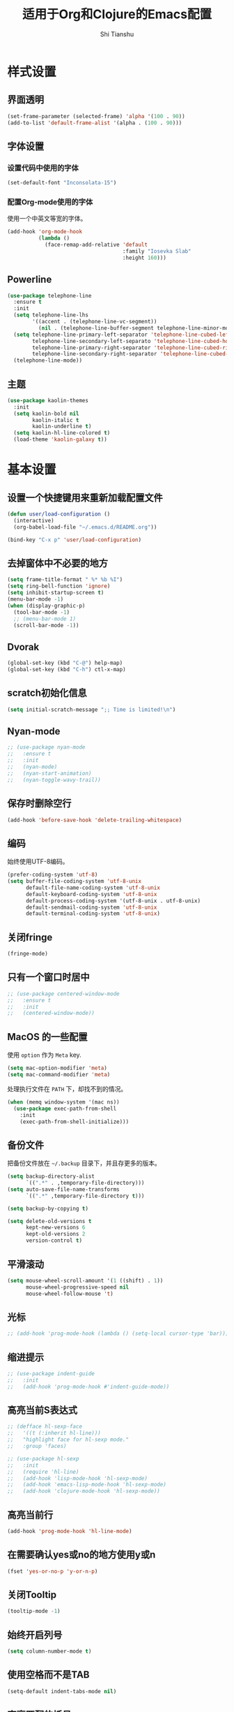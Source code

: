 #+TITLE: 适用于Org和Clojure的Emacs配置
#+AUTHOR: Shi Tianshu

* 样式设置
** 界面透明
#+BEGIN_SRC emacs-lisp
  (set-frame-parameter (selected-frame) 'alpha '(100 . 90))
  (add-to-list 'default-frame-alist '(alpha . (100 . 90)))
#+END_SRC
** 字体设置
*** 设置代码中使用的字体
#+BEGIN_SRC emacs-lisp
  (set-default-font "Inconsolata-15")
#+END_SRC
*** 配置Org-mode使用的字体
使用一个中英文等宽的字体。
#+BEGIN_SRC emacs-lisp
  (add-hook 'org-mode-hook
            (lambda ()
              (face-remap-add-relative 'default
                                       :family "Iosevka Slab"
                                       :height 160)))
#+END_SRC
** Powerline
#+BEGIN_SRC emacs-lisp
  (use-package telephone-line
    :ensure t
    :init
    (setq telephone-line-lhs
          '((accent . (telephone-line-vc-segment))
            (nil . (telephone-line-buffer-segment telephone-line-minor-mode-segment))))
    (setq telephone-line-primary-left-separator 'telephone-line-cubed-left
          telephone-line-secondary-left-separato 'telephone-line-cubed-hollow-left
          telephone-line-primary-right-separator 'telephone-line-cubed-right
          telephone-line-secondary-right-separator 'telephone-line-cubed-hollow-right)
    (telephone-line-mode))
#+END_SRC
** 主题
#+BEGIN_SRC emacs-lisp
  (use-package kaolin-themes
    :init
    (setq kaolin-bold nil
          kaolin-italic t
          kaolin-underline t)
    (setq kaolin-hl-line-colored t)
    (load-theme 'kaolin-galaxy t))
#+END_SRC
* 基本设置
** 设置一个快捷键用来重新加载配置文件
#+BEGIN_SRC emacs-lisp
  (defun user/load-configuration ()
    (interactive)
    (org-babel-load-file "~/.emacs.d/README.org"))

  (bind-key "C-x p" 'user/load-configuration)
#+END_SRC
** 去掉窗体中不必要的地方
#+BEGIN_SRC emacs-lisp
  (setq frame-title-format " %* %b %I")
  (setq ring-bell-function 'ignore)
  (setq inhibit-startup-screen t)
  (menu-bar-mode -1)
  (when (display-graphic-p)
    (tool-bar-mode -1)
    ;; (menu-bar-mode 1)
    (scroll-bar-mode -1))
#+END_SRC
** Dvorak
#+BEGIN_SRC emacs-lisp
  (global-set-key (kbd "C-@") help-map)
  (global-set-key (kbd "C-h") ctl-x-map)
#+END_SRC
** scratch初始化信息
#+BEGIN_SRC emacs-lisp
  (setq initial-scratch-message ";; Time is limited!\n")
#+END_SRC
** Nyan-mode
#+BEGIN_SRC emacs-lisp
  ;; (use-package nyan-mode
  ;;   :ensure t
  ;;   :init
  ;;   (nyan-mode)
  ;;   (nyan-start-animation)
  ;;   (nyan-toggle-wavy-trail))
#+END_SRC
** 保存时删除空行
#+BEGIN_SRC emacs-lisp
  (add-hook 'before-save-hook 'delete-trailing-whitespace)
#+END_SRC
** 编码
始终使用UTF-8编码。
#+BEGIN_SRC emacs-lisp
  (prefer-coding-system 'utf-8)
  (setq buffer-file-coding-system 'utf-8-unix
        default-file-name-coding-system 'utf-8-unix
        default-keyboard-coding-system 'utf-8-unix
        default-process-coding-system '(utf-8-unix . utf-8-unix)
        default-sendmail-coding-system 'utf-8-unix
        default-terminal-coding-system 'utf-8-unix)
#+END_SRC

** 关闭fringe
#+BEGIN_SRC emacs-lisp
  (fringe-mode)
#+END_SRC
** 只有一个窗口时居中
#+BEGIN_SRC emacs-lisp
  ;; (use-package centered-window-mode
  ;;   :ensure t
  ;;   :init
  ;;   (centered-window-mode))
#+END_SRC
** MacOS 的一些配置
使用 =option= 作为 =Meta= key.
#+BEGIN_SRC emacs-lisp
  (setq mac-option-modifier 'meta)
  (setq mac-command-modifier 'meta)
#+END_SRC

处理执行文件在 =PATH= 下，却找不到的情况。
#+BEGIN_SRC emacs-lisp
  (when (memq window-system '(mac ns))
    (use-package exec-path-from-shell
      :init
      (exec-path-from-shell-initialize)))
#+END_SRC

** 备份文件
把备份文件放在 =~/.backup= 目录下，并且存更多的版本。
#+BEGIN_SRC emacs-lisp
  (setq backup-directory-alist
        `((".*" . ,temporary-file-directory)))
  (setq auto-save-file-name-transforms
        `((".*" ,temporary-file-directory t)))

  (setq backup-by-copying t)

  (setq delete-old-versions t
        kept-new-versions 6
        kept-old-versions 2
        version-control t)
#+END_SRC

** 平滑滚动
#+BEGIN_SRC emacs-lisp
  (setq mouse-wheel-scroll-amount '(1 ((shift) . 1))
        mouse-wheel-progressive-speed nil
        mouse-wheel-follow-mouse 't)
#+END_SRC
** 光标
#+BEGIN_SRC emacs-lisp
  ;; (add-hook 'prog-mode-hook (lambda () (setq-local cursor-type 'bar)))
#+END_SRC
** 缩进提示
#+BEGIN_SRC emacs-lisp
  ;; (use-package indent-guide
  ;;   :init
  ;;   (add-hook 'prog-mode-hook #'indent-guide-mode))
#+END_SRC
** 高亮当前S表达式
#+BEGIN_SRC emacs-lisp
  ;; (defface hl-sexp-face
  ;;   '((t (:inherit hl-line)))
  ;;   "highlight face for hl-sexp mode."
  ;;   :group 'faces)

  ;; (use-package hl-sexp
  ;;   :init
  ;;   (require 'hl-line)
  ;;   (add-hook 'lisp-mode-hook 'hl-sexp-mode)
  ;;   (add-hook 'emacs-lisp-mode-hook 'hl-sexp-mode)
  ;;   (add-hook 'clojure-mode-hook 'hl-sexp-mode))
#+END_SRC
** 高亮当前行
#+BEGIN_SRC emacs-lisp
  (add-hook 'prog-mode-hook 'hl-line-mode)
#+END_SRC
** 在需要确认yes或no的地方使用y或n
#+BEGIN_SRC emacs-lisp
  (fset 'yes-or-no-p 'y-or-n-p)
#+END_SRC
** 关闭Tooltip
#+BEGIN_SRC emacs-lisp
  (tooltip-mode -1)
#+END_SRC
** 始终开启列号
#+BEGIN_SRC emacs-lisp
  (setq column-number-mode t)
#+END_SRC
** 使用空格而不是TAB
#+BEGIN_SRC emacs-lisp
  (setq-default indent-tabs-mode nil)
#+END_SRC
** 高亮匹配的括号。
#+BEGIN_SRC emacs-lisp
  ;; (show-paren-mode t)
  (use-package highlight-parentheses
    :init
    (add-hook 'clojure-mode-hook 'highlight-parentheses-mode)
    (add-hook 'emacs-lisp-mode-hook 'highlight-parentheses-mode))
#+END_SRC
** 行高
#+BEGIN_SRC emacs-lisp
  (setq-default line-spacing 0)
#+END_SRC
** 文件在Emacs之外发生修改时自动重新加载
#+BEGIN_SRC emacs-lisp
  (global-auto-revert-mode 1)
#+END_SRC
** 空行标志
#+BEGIN_SRC emacs-lisp
  (setq-default indicate-empty-lines nil)
#+END_SRC
** 使用ESC做退出按键
#+BEGIN_SRC emacs-lisp
  (bind-key "<escape>" 'keyboard-escape-quit global-map)
#+END_SRC
** 关闭electric-indent-mode
#+BEGIN_SRC emacs-lisp
  ;; (defun user/rebind-return-key ()
  ;;   (define-key global-map [remap newline] 'newline-and-indent))
  ;; (electric-indent-mode -1)
  ;; (add-hook 'prog-mode-hook 'user/rebind-return-key)
#+END_SRC
** Eshell
#+BEGIN_SRC emacs-lisp
  (defun user/eshell-init-keys ()
    (bind-key "C-l" 'eshell/clear eshell-mode-map))
  (add-hook 'eshell-mode-hook #'user/eshell-init-keys)
#+END_SRC
** 终端鼠标支持
#+BEGIN_SRC emacs-lisp
  (unless window-system
    (xterm-mouse-mode t))
#+END_SRC
** 鼠标处理
#+BEGIN_SRC emacs-lisp
  (bind-key "<mouse-3>" 'kill-ring-save)
  (bind-key "<mouse-4>" 'yank)
#+END_SRC
** HideShow
#+BEGIN_SRC emacs-lisp
  (use-package hideshowvis)
  (defun user/init-hs-mode ()
    (hs-minor-mode t)
    (hideshowvis-symbols))
  (add-hook 'prog-mode-hook #'user/init-hs-mode)
  (bind-key "C-<return>" 'hs-toggle-hiding prog-mode-map)
#+END_SRC
** Workspace
#+BEGIN_SRC emacs-lisp
  ;; (use-package perspeen
  ;;   :ensure t
  ;;   :init
  ;;   (setq perspeen-use-tab t)
  ;;   :config
  ;;   (perspeen-mode))
#+END_SRC
* RESTCLIENT
#+BEGIN_SRC emacs-lisp
  (use-package restclient)
#+END_SRC
* 基础插件
** 窗口管理
#+BEGIN_SRC emacs-lisp
  (use-package ace-window
    :ensure t
    :bind
    (("C-h C-h" . ace-window))
    :init
    (setq aw-keys '(?a ?o ?e ?u ?i ?d ?h ?t ?n)))
#+END_SRC
** 目录树
#+BEGIN_SRC emacs-lisp
  (defun neotree-project-dir-toggle ()
    "Open NeoTree using the project root, using find-file-in-project,
  or the current buffer directory."
    (interactive)
    (let ((project-dir
           (ignore-errors
             ;;; Pick one: projectile or find-file-in-project
             ; (projectile-project-root)
             (ffip-project-root)))

          (file-name (buffer-file-name))
          (neo-smart-open t))
      (if (and (fboundp 'neo-global--window-exists-p)
               (neo-global--window-exists-p))
          (neotree-hide)
        (progn
          (neotree-show)
          (if project-dir
              (neotree-dir project-dir))
          (if file-name
              (neotree-find file-name))))))

  (use-package neotree
    :ensure t
    :init
    (setq neo-theme
          (if (display-graphic-p)
              'ascii
            'arrow))
    (setq neo-window-fixed-size nil)
    (setq neo-window-width 30)
    :bind
    (("C-h t" . neotree-project-dir-toggle)))

  ;; (use-package projectile-speedbar)

  ;; (use-package sr-speedbar
  ;;   :bind
  ;;   (("C-h t" . sr-speedbar-toggle))
  ;;   :init
  ;;   (setq sr-speedbar-auto-refresh t)
  ;;   (setq sr-speedbar-right-side nil)
  ;;   (setq sr-speedbar-default-width 30)
  ;;   (setq sr-speedbar-max-width 50)
  ;;   :config
  ;;   (speedbar-add-supported-extension ".cljc")
  ;;   (speedbar-add-supported-extension ".clj")
  ;;   (speedbar-add-supported-extension ".cljs"))

  ;; (unbind-key "C-h C-s" global-map)

  ;; (defun user/make-tag-and-save-buffer ()
  ;;   (interactive)
  ;;   (imenu--menubar-select imenu--rescan-item)
  ;;   (call-interactively #'save-buffer))

  ;; (bind-key "C-h C-s" 'user/make-tag-and-save-buffer)
#+END_SRC
** Expand Region: 快速选择
使用[[https://github.com/magnars/expand-region.el][expand-region]] 插件。
| 按键 | 功能         |
|------+--------------|
| C-=  | 扩展选择范围 |

#+BEGIN_SRC emacs-lisp
  (use-package expand-region
    :bind
    (("C-=" . er/expand-region)))
#+END_SRC

** Multiple Cursors: 多光标编辑
使用[[https://github.com/magnars/multiple-cursors.el][multiple-cursors]] 插件。
| 按键 | 功能                                 |
|------+--------------------------------------|
| C->  | 将光标放置在下一个出现当前内容的位置 |
| C-<  | 将光标放置在上一个出现当前内容的位置 |
| C-\  | 跳过这个位置                         |

#+BEGIN_SRC emacs-lisp
  (use-package multiple-cursors
    :bind
    (("C->" . mc/mark-next-like-this)
     ("C-\\" . mc/skip-to-next-like-this)
     ("C-<" . mc/mark-previous-like-this)
     ("<escape>" . mc/keyboard-quit))
    :init
    (setq mc/always-run-for-all t))
#+END_SRC

** Company: 代码补全前端
使用[[https://github.com/company-mode/company-mode][company]] 插件。
| 按键             | 功能   |
|------------------+--------|
| C-n (补全菜单中) | 下一项 |
| C-p (补全菜单中) | 上一项 |

#+BEGIN_SRC emacs-lisp
  (defun user/company-clojure-init ()
    (bind-key "TAB" 'company-indent-or-complete-common clojure-mode-map)
    (bind-key "<tab>" 'company-indent-or-complete-common clojure-mode-map))

  (defun user/company-ocaml-init ()
    (bind-key "TAB" 'company-indent-or-complete-common tuareg-mode-map)
    (bind-key "<tab>" 'company-indent-or-complete-common tuareg-mode-map))

  (defun user/company-cider-repl-init ()
    (bind-key "<tab>" 'company-complete-common cider-repl-mode-map))

  (defun user/company-eshell-init ()
    (bind-key "<tab>" 'company-complete-common eshell-mode-map))

  (defun user/company-elisp-init ()
    (bind-key "TAB" 'company-indent-or-complete-common emacs-lisp-mode-map)
    (bind-key "<tab>" 'company-indent-or-complete-common emacs-lisp-mode-map))

  (use-package company
    :bind
    (:map company-active-map
          ("<escape>" . company-abort)
          ("C-n" . company-select-next)
          ("C-p" . company-select-previous))
    :init
    (add-hook 'tuareg-mode-hook #'user/company-ocaml-init)
    (add-hook 'emacs-lisp-mode-hook #'user/company-elisp-init)
    (add-hook 'clojure-mode-hook #'user/company-clojure-init)
    (add-hook 'eshell-mode-hook #'user/company-eshell-init)
    (add-hook 'cider-repl-mode-hook #'user/company-cider-repl-init)
    (add-hook 'cider-repl-mode-hook #'cider-company-enable-fuzzy-completion)
    (add-hook 'cider-mode-hook #'cider-company-enable-fuzzy-completion)
    (setq company-idle-delay nil)
    (global-company-mode))
#+END_SRC

** Projectile: 项目文件导航
使用[[https://github.com/bbatsov/projectile][projectile]] 插件。
| 按键      | 功能             |
|-----------+------------------|
| C-c p f   | 切换项目中的文件 |
| C-c p p   | 切换项目         |
| C-c p s s | 项目中AG搜索     |

#+BEGIN_SRC emacs-lisp
  (use-package projectile
    :defer nil
    :init
    (setq projectile-keymap-prefix (kbd "C-z"))
    (projectile-global-mode 1))
#+END_SRC

** Highlight Symbol: 高亮文档中光标处的符号
使用[[https://github.com/nschum/highlight-symbol.el][highlight-symbol]] 插件。
| 按键 | 功能             |
|------+------------------|
| M-p  | 上一次出现的位置 |
| M-n  | 下一次出现的位置 |

#+BEGIN_SRC emacs-lisp
  (use-package highlight-symbol
    :bind
    (("M-p" . highlight-symbol-prev)
     ("M-n" . highlight-symbol-next))
    :init
    (add-hook 'prog-mode-hook #'highlight-symbol-mode))
#+END_SRC
** IVY 补全
相比 =ido= 和 =helm=, [[https://github.com/abo-abo/swiper][ivy]] 更简单和快速。
| 按键              | 功能                             |
|-------------------+----------------------------------|
| C-c g             | GIT项目中的文件搜索              |
| C-c G             | GIT项目中的文件内容搜索          |
| C-c m             | IMENU                            |
| C-c a             | AG搜索                           |
| C-M-j(查找文件中) | 提交当前内容，而不从候选项中选择 |

#+BEGIN_SRC emacs-lisp
  (use-package counsel
    :ensure t)

  (use-package counsel-projectile
    :ensure t
    :init
    (setq projectile-completion-system 'ivy))

  (use-package ivy
    :bind
    (("C-c g" . counsel-git)
     ("C-c G" . counsel-git-grep)
     ("C-s" . swiper)
     ("C-c m" . counsel-imenu)
     ("C-c A" . counsel-ag)
     :map ivy-minibuffer-map
     ("<tab>" . ivy-alt-done)
     ("<escape>" . minibuffer-keyboard-quit)
     ("C-r" . counsel-expression-history))
    :init
    (setq ivy-use-virtual-buffers t)
    (setq ivy-use-selectable-prompt t)
    (ivy-mode 1)
    :bind
    (("<C-escape>" . ivy-resume)))
#+END_SRC
* GIT
[[https://magit.vc/][Magit]] 提供了通过Emacs执行 =Git= 命令的接口。使用快捷键 =C-x M-g= 打开菜单。
#+BEGIN_SRC emacs-lisp
  (unbind-key "C-z" global-map)
  (use-package magit
    :bind
    (("C-;" . magit-dispatch-popup))
    :init
    (setq magit-completing-read-function 'ivy-completing-read)
    (global-magit-file-mode t))
#+END_SRC

#+BEGIN_SRC emacs-lisp
  (use-package git-gutter
    :ensure t
    :init
    (global-git-gutter-mode t))

  (use-package git-gutter-fringe+
    :ensure t)
#+END_SRC

* Clojure 开发
** 高亮匹配的括号。
** Clojure相关
| 按键    | 功能                      |
|---------+---------------------------|
| C-c SPC | 格式化当前TOP-LEVEL表达式 |
*** Clojure-mode
#+BEGIN_SRC emacs-lisp
  (use-package clojure-mode
    :config
    (define-clojure-indent
      (defui  '(1 :form :defn))
      (assoc  '(1))
      (match  '(1)))
    :init
    (add-hook 'clojure-mode-hook #'eldoc-mode)
    (add-hook 'clojure-mode-hook #'subword-mode))
#+END_SRC

*** Cider: Clojure交互式开发环境
[[https://cider.readthedocs.io/en/latest/][Cider的使用文档]]
#+BEGIN_SRC emacs-lisp
  (use-package cider
    :bind
    (:map cider-mode-map
          ("C-c <tab>" . cider-inspect-last-result))
    :init
    (setq cider-prompt-for-symbol nil)
    (setq cider-lein-command "/usr/local/bin/lein")
    (setq cider-boot-command "/usr/local/bin/boot")
    (setq cider-cljs-lein-repl "(do (use 'figwheel-sidecar.repl-api) (start-figwheel!) (cljs-repl))")
    (setq nrepl-use-ssh-fallback-for-remote-hosts nil)
    (setq cider-use-overlays 'both))
#+END_SRC

*** clj-refactor: 重构工具
[[https://github.com/clojure-emacs/clj-refactor.el/wiki][clj-refactor的功能见这里]]
#+BEGIN_SRC emacs-lisp
  (use-package yasnippet
    :init
    (setq yas-snippet-dirs '("~/.emacs.d/snippets"))
    :config
    (unbind-key "<tab>" yas-minor-mode-map)
    (unbind-key "TAB" yas-minor-mode-map))

  (use-package clj-refactor
    :init
    (cljr-add-keybindings-with-prefix "C-,")
    (add-hook 'clojure-mode-hook #'clj-refactor-mode)
    (add-hook 'clojure-mode-hook #'yas-minor-mode))
#+END_SRC

*** sayid: Trace Debugger
#+BEGIN_SRC emacs-lisp
  ;; (use-package sayid
  ;;   :init
  ;;   (add-to-list 'cider-jack-in-dependencies '("com.billpiel/sayid" "0.0.15"))
  ;;   (eval-after-load 'clojure-mode
  ;;     '(sayid-setup-package)))
#+END_SRC
*** Monroe
#+BEGIN_SRC emacs-lisp
  ;; (defun monroe/eval-last-sexp ()
  ;;   (interactive)
  ;;   (call-interactively 'set-mark-command)
  ;;   (backward-sexp)
  ;;   (call-interactively 'monroe-eval-region)
  ;;   (forward-sexp)
  ;;   (call-ineractively 'set-mark-command))

  ;; (use-package monroe
  ;;   :ensure t
  ;;   :bind
  ;;   (("C-c C-e" . monroe/eval-last-sexp)))
#+END_SRC
*** Hugsql-ghosts
#+BEGIN_SRC emacs-lisp
  (use-package hugsql-ghosts
    :ensure t
    :init
    (setq hugsql-ghosts-newline-before-docstrings t)
    (add-hook 'cider-mode-hook 'hugsql-ghosts-install-hook)
    :config
    (set-face-attribute 'hugsql-ghosts-defn nil :foreground "font-lock-comment-face" :background nil))
#+END_SRC

** Lisp 基础
*** 彩虹括号
#+BEGIN_SRC emacs-lisp
  ;; (use-package rainbow-delimiters
  ;;   :ensure t
  ;;   :init
  ;;   (add-hook 'clojure-mode-hook 'rainbow-delimiters-mode))
#+END_SRC

*** Parinfer: S表达式结构化编辑
使用[[https://github.com/DogLooksGood/parinfer-mode][parinfer]] 插件。
| 按键                 | 功能               |
|----------------------+--------------------|
| TAB (选中状态下)     | 向右缩进代码       |
| S-TAB (选中状态下)   | 向左缩进代码       |
| C-f (光标位于空行时) | 下一个有意义的缩进 |
| C-b (光标位于空行时) | 上一个有意义的缩进 |

#+BEGIN_SRC emacs-lisp
  ;; (use-package parinfer
  ;;   :bind
  ;;   (("C-'" . parinfer-toggle-mode)
  ;;    ("M-r" . parinfer-raise-sexp)
  ;;    ("<tab>" . parinfer-smart-tab:dwim-right-or-complete)
  ;;    ("S-<tab>" . parinfer-smart-tab:dwim-left))
  ;;   :config
  ;;   (parinfer-strategy-add 'default 'newline-and-indent)
  ;;   (parinfer-strategy-add 'instantly
  ;;     '(parinfer-smart-tab:dwim-right
  ;;       parinfer-smart-tab:dwim-right-or-complete
  ;;       parinfer-smart-tab:dwim-left))
  ;;   :init
  ;;   (require 'ediff)
  ;;   (setq ediff-window-setup-function 'ediff-setup-windows-plain)
  ;;   (setq parinfer-lighters '(" Parinfer:Ind" . " Parinfer:Par"))
  ;;   (setq parinfer-extensions '(defaults pretty-parens smart-tab smart-yank paredit one))
  ;;   (setq parinfer-auto-switch-indent-mode-when-closing t)
  ;;   (add-hook 'emacs-lisp-mode-hook 'parinfer-mode)
  ;;   (add-hook 'clojure-mode-hook 'parinfer-mode))
#+END_SRC

*** Paredit: S表达式操作
#+BEGIN_SRC emacs-lisp
  (use-package paredit
    :ensure t
    :bind
    (("M-s" . paredit-slice-sexp)
     ("C-)" . paredit-forward-slurp-sexp)
     ("C-}" . paredit-forward-barf-sexp)
     ("M-r" . paredit-raise-sexp))
    :init
    (add-hook 'emacs-lisp-mode-hook #'paredit-mode)
    (add-hook 'cider-repl-mode-hook #'paredit-mode)
    (add-hook 'clojure-mode-hook #'paredit-mode))

  ;; (use-package aggressive-indent
  ;;   :ensure t
  ;;   :init
  ;;   (add-hook 'clojure-mode-hook 'aggressive-indent-mode)
  ;;   (add-hook 'cider-repl-mode-hook 'aggressive-indent-mode)
  ;;   (add-hook 'emacs-lisp-mode-hook 'aggressive-indent-mode))
#+END_SRC

*** Lispy
#+BEGIN_SRC emacs-lisp
  ;; (use-package lispy
  ;;   :init
  ;;   (add-hook 'emacs-lisp-mode-hook 'lispy-mode)
  ;;   (add-hook 'clojure-mode-hook 'lispy-mode)
  ;;   (add-hook 'cider-repl-mode-hook 'lispy-mode))
#+END_SRC
* Org相关
** 执行脚本
#+BEGIN_SRC emacs-lisp
  (require 'ob-sh)
  (require 'ob-emacs-lisp)
  (require 'ob-python)
  (org-babel-do-load-languages
   'org-babel-load-languages
   '((sh . t)
     (ditaa . t)
     (clojure . t)
     (emacs-lisp . t)
     (python . t)))
#+END_SRC
** 美化符号
#+BEGIN_SRC emacs-lisp
  (setq org-ellipsis "⤵")
  (use-package org-bullets
    :init
    (add-hook 'org-mode-hook 'org-bullets-mode))
#+END_SRC
** 导出markdown
#+BEGIN_SRC emacs-lisp
  (eval-after-load "org"
    '(require 'ox-md nil t))
#+END_SRC
** org-mode
#+BEGIN_SRC emacs-lisp
  (use-package org
    :init
    (setq org-src-fontify-natively t)
    (setq org-hide-leading-stars t)
    (setq org-log-into-drawer t)
    (setq org-todo-keywords '((sequence "TODO(t)" "WAIT(w@/!)" "|" "DONE(d!)" "CANCELED(c@)")))
    (add-hook 'org-mode-hook
        (lambda ()
          (setq org-src-ask-before-returning-to-edit-buffer nil)
          (org-indent-mode 1))))
  (use-package org-plus-contrib)
#+END_SRC
* 隐藏多余的Lighter
#+BEGIN_SRC emacs-lisp
  (use-package diminish
    :init
    (diminish 'highlight-parentheses-mode)
    (diminish 'highlight-symbol-mode)
    (diminish 'paredit-mode)
    (diminish 'ivy-mode)
    (diminish 'company-mode)
    (diminish 'yas-minor-mode)
    (diminish 'git-gutter-mode)
    (diminish 'eldoc-mode)
    (diminish 'auto-revert-mode)
    (diminish 'subword-mode)
    (diminish 'hs-minor-mode)
    (diminish 'hideshowvis-minor-mode)
    (diminish 'clj-refactor-mode))
#+END_SRC

* FIX
#+BEGIN_SRC emacs-lisp
  ;; (use-package paren-face
  ;;   :init
  ;;   (global-paren-face-mode t))
#+END_SRC
#+BEGIN_SRC emacs-lisp
  (defun insert-template-clojure-comment ()
    (interactive)
    (insert ";; --------------------------------------------------------------------------------\n;; \n;; --------------------------------------------------------------------------------\n"))

  (global-set-key (kbd "C-h M-;") 'insert-template-clojure-comment)
#+END_SRC
